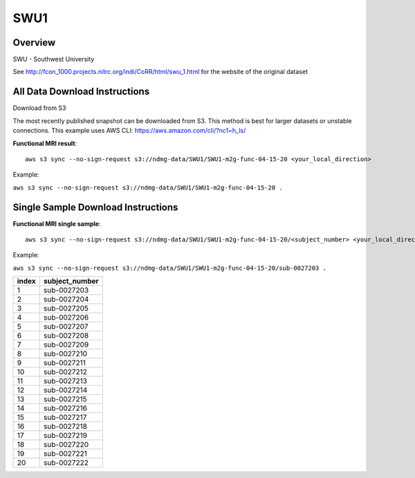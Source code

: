 .. m2g_data documentation master file, created by
   sphinx-quickstart on Tue Mar 10 15:24:51 2020.
   You can adapt this file completely to your liking, but it should at least
   contain the root `toctree` directive.

******************
SWU1
******************


Overview
-----------

SWU - Southwest University

See http://fcon_1000.projects.nitrc.org/indi/CoRR/html/swu_1.html for the website of the original dataset


All Data Download Instructions
-------------------------------------

Download from S3

The most recently published snapshot can be downloaded from S3. This method is best for larger datasets or unstable connections. This example uses AWS CLI: https://aws.amazon.com/cli/?nc1=h_ls/



**Functional MRI result**::


    aws s3 sync --no-sign-request s3://ndmg-data/SWU1/SWU1-m2g-func-04-15-20 <your_local_direction>
	
Example: 

``aws s3 sync --no-sign-request s3://ndmg-data/SWU1/SWU1-m2g-func-04-15-20 .``




Single Sample Download Instructions
----------------------------------------


**Functional MRI single sample**::
    
    aws s3 sync --no-sign-request s3://ndmg-data/SWU1/SWU1-m2g-func-04-15-20/<subject_number> <your_local_direction>

Example: 

``aws s3 sync --no-sign-request s3://ndmg-data/SWU1/SWU1-m2g-func-04-15-20/sub-0027203 .``


======	==============================
index	subject_number
======	==============================
1    	sub-0027203
2    	sub-0027204
3    	sub-0027205
4    	sub-0027206
5    	sub-0027207
6    	sub-0027208
7    	sub-0027209
8    	sub-0027210
9		sub-0027211
10    	sub-0027212
11    	sub-0027213
12    	sub-0027214
13    	sub-0027215
14    	sub-0027216
15    	sub-0027217
16    	sub-0027218
17    	sub-0027219
18    	sub-0027220
19		sub-0027221
20    	sub-0027222
======	==============================